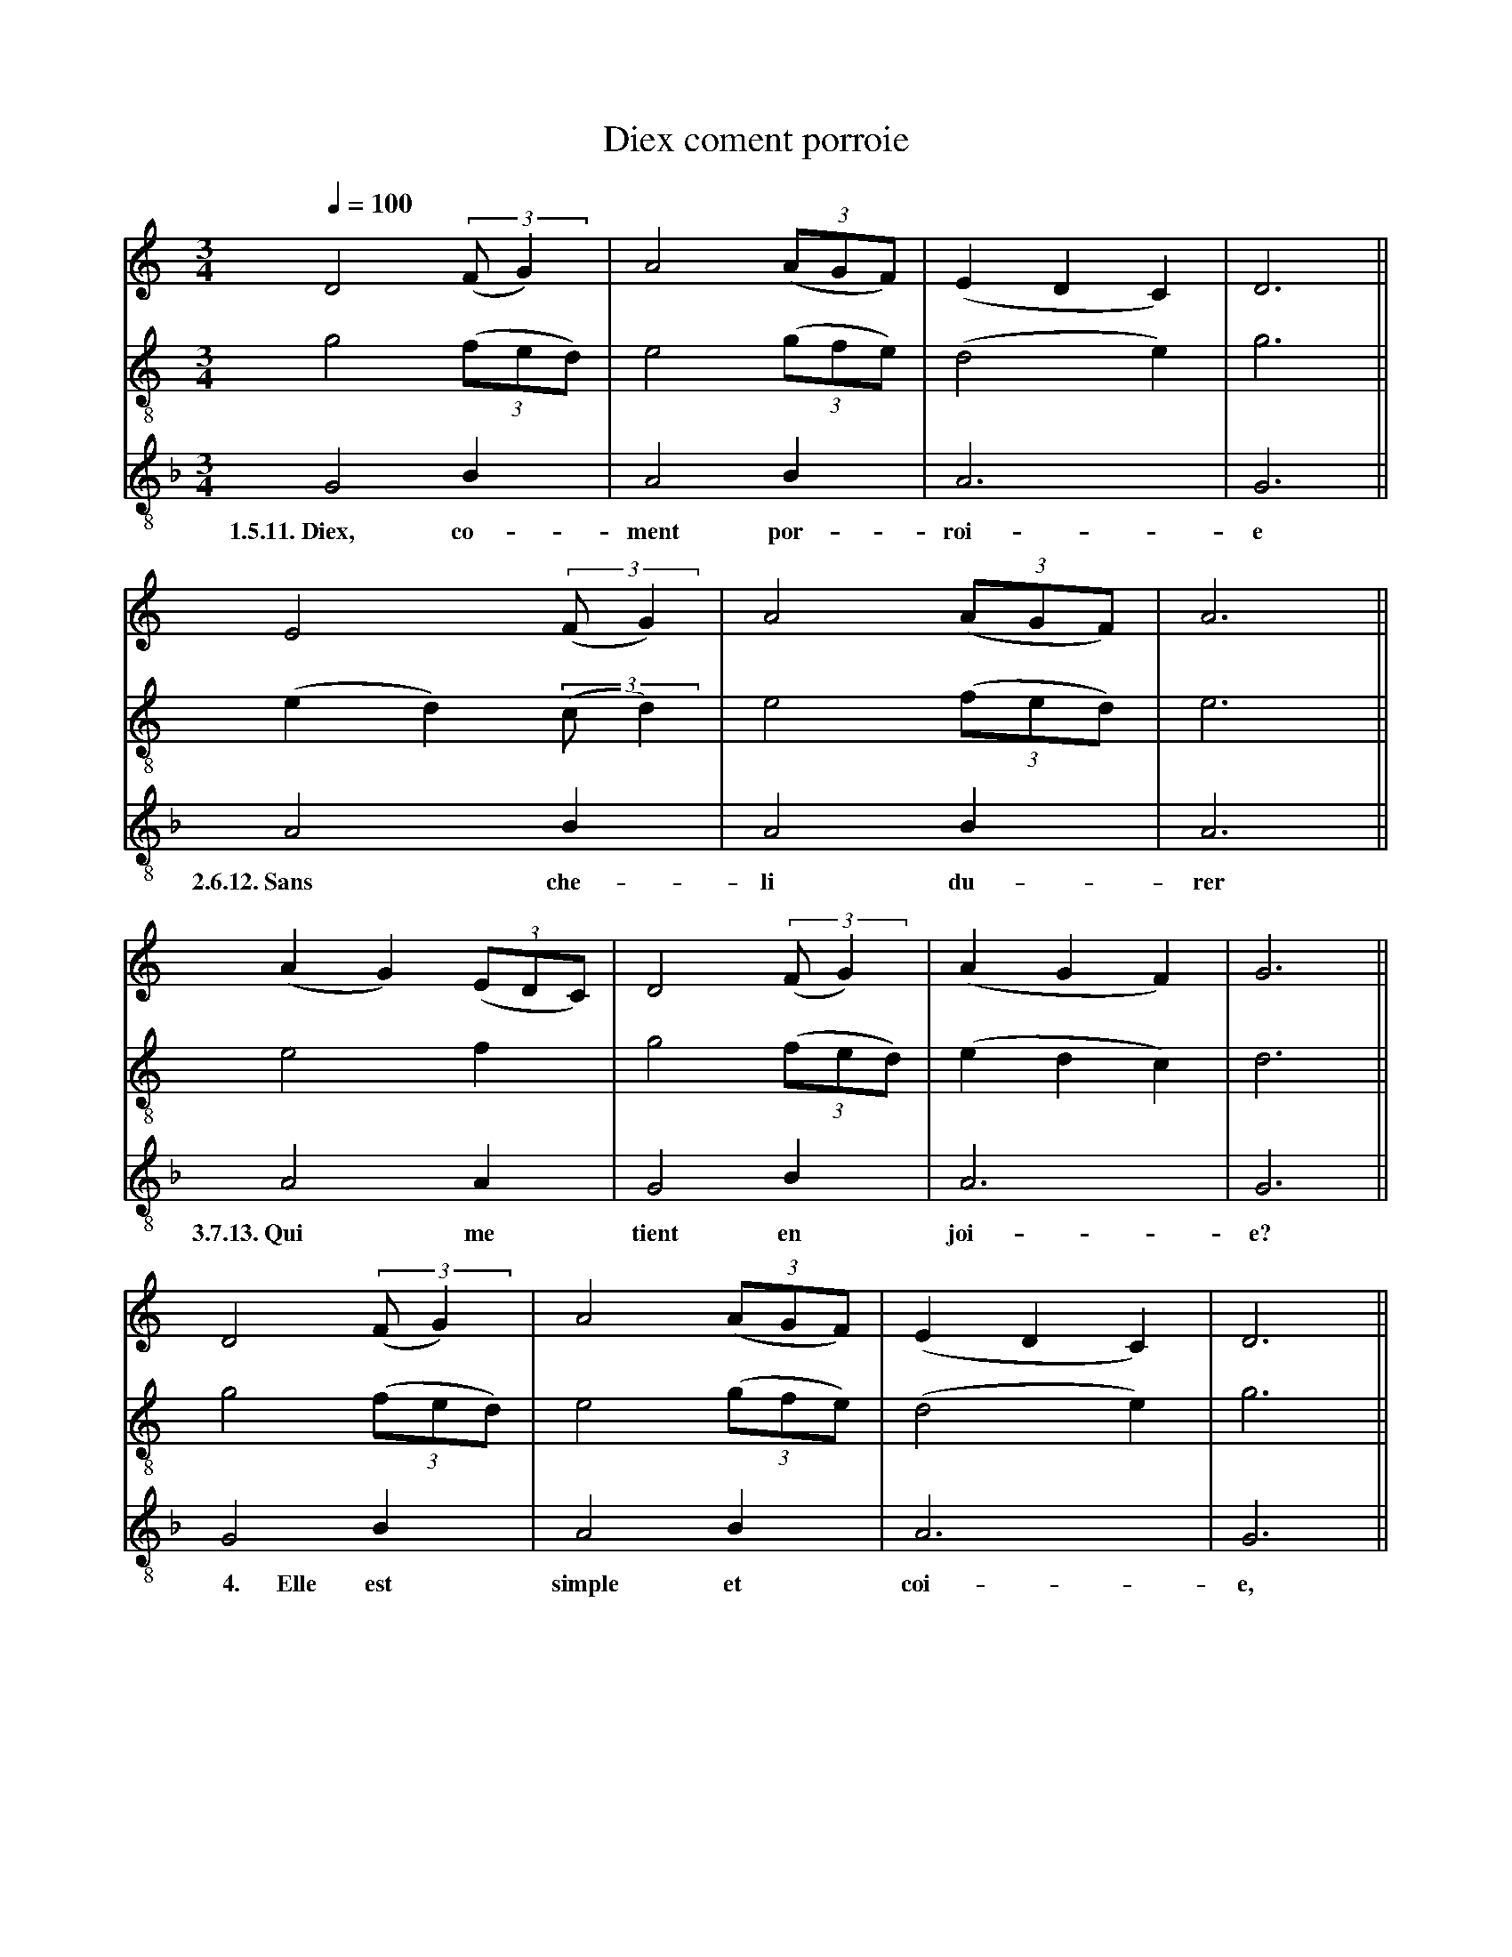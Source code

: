 X: 2
A:Adam de la Halle
T:Diex coment porroie
N: (written out)
M:3/4
L:1/4
Q:1/4=100
K:G Mixolydian
%
V:1 clef=treble
V:2 clef=treble-8 middle=B,
V:3 clef=treble-8 middle=B,
%%MIDI program 1       70 bassoon
%%MIDI program 2       71 clarinet
%%MIDI program 3       72 piccolo
%
[V:1][K:C]       D2 ((3:2:2F/G)   | A2 ((3A/G/F/)|(EDC)  |D3 ||
[V:2][K:C]       G2     ((3F/E/D/)| E2 ((3G/F/E/)|(D2E)  |G3 ||
[V:3][K:F]       G,2       B,     | A,2   B,     | A,3   |G,3||
w:       1.5.11.~Diex,    co-       ment por-      roi-   e
%
[V:1][K:C]            E2  ((3:2:2F/G)| A2 ((3A/G/F/)| A3  ||
[V:2][K:C]           (ED) ((3:2:2C/D)| E2 ((3F/E/D/)| E3  ||
[V:3][K:F]            A,2        B,  | A,2   B,     | A,3 ||
w:            2.6.12.~Sans       che-  li    du-      rer
%
[V:1][K:C]        (AG) ((3E/D/C/)| D2 ((3:2:2F/G)   |(AGF)  | G3  ||
[V:2][K:C]         E2     F      | G2     ((3F/E/D/)|(EDC)  | D3  ||
[V:3][K:F]         A,2    A,     | G,2       B,     | A,3   | G,3 ||
w:         3.7.13.~Qui    me      tient      en       joi-    e?
%
[V:1][K:C]       D2 ((3:2:2F/G)   | A2 ((3A/G/F/)|(EDC)  |D3 ||
[V:2][K:C]       G2     ((3F/E/D/)| E2 ((3G/F/E/)|(D2E)  |G3 ||
[V:3][K:F]       G,2       B,     | A,2   B,     | A,3   |G,3||
w:  ~~~~~4.~~~~~~Elle     est     simple et        coi-   e,
%
[V:1][K:C]       D2 ((3:2:2F/G)   | A2 ((3A/G/F/)|(EDC)  |D3 ||
[V:2][K:C]       G2     ((3F/E/D/)| E2 ((3G/F/E/)|(D2E)  |G3 ||
[V:3][K:F]       G,2       B,     | A,2   B,     | A,3   |G,3||
w:       1.5.11.~Diex,    co-       ment por-      roi-   e
%
[V:1][K:C]       D2 ((3:2:2F/G)   | A2 ((3A/G/F/)|(EDC)|D3 ||
[V:2][K:C]       G2     ((3F/E/D/)| E2 ((3G/F/E/)|(D2E)  |G3 ||
[V:3][K:F]       G,2       B,     | A,2   B,     | A,3   |G,3||
w:   ~~~~8.~~~~~~Ne       m'en      par- ti-       roi-   e
%
[V:1][K:C]            E2  ((3:2:2F/G)| A2 ((3A/G/F/)| A3  ||
[V:2][K:C]           (ED) ((3:2:2C/D)| E2 ((3F/E/D/)| E3  ||
[V:3][K:F]            A,2        B,  | A,2   B,     | A,3 ||
w:        ~~~~~9.~~~~~Pour       les   iex   cre-     ver
%
[V:1][K:C]        (AG) ((3E/D/C/)| D2 ((3:2:2F/G)   |(AGF)| G3  ||
[V:2][K:C]         E2     F      | G2     ((3F/E/D/)|(EDC)| D3  ||
[V:3][K:F]         A,2    A,     | G,2       B,     | A,3   | G,3 ||
w:         ~~~~10.~~~~Se     s'a-    mours      n'a-  voi-    e.
%
[V:1][K:C]       D2 ((3:2:2F/G)   | A2 ((3A/G/F/)|(EDC)|D3 ||
[V:2][K:C]       G2     ((3F/E/D/)| E2 ((3G/F/E/)|(D2E)  |G3 ||
[V:3][K:F]       G,2       B,     | A,2   B,     | A,3   |G,3||
w:       1.5.11.~Diex,    co-       ment por-      roi-   e
%
[V:1][K:C]            E2  ((3:2:2F/G)| A2 ((3A/G/F/)| A3  ||
[V:2][K:C]           (ED) ((3:2:2C/D)| E2 ((3F/E/D/)| E3  ||
[V:3][K:F]            A,2        B,  | A,2   B,     | A,3 ||
w:            2.6.12.~Sans       che-  li    du-      rer
%
[V:1][K:C]        (AG) ((3E/D/C/)| D2 ((3:2:2F/G)   |(AGF)| G3  ||
[V:2][K:C]         E2     F      | G2     ((3F/E/D/)|(EDC)| D3  ||
[V:3][K:F]         A,2    A,     | G,2       B,     | A,3   | G,3 ||
w:         3.7.13.~Qui    me      tient      en       joi-    e?
